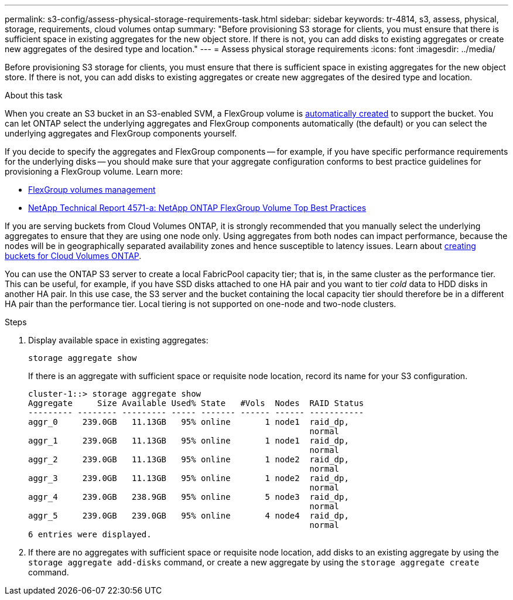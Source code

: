 ---
permalink: s3-config/assess-physical-storage-requirements-task.html
sidebar: sidebar
keywords: tr-4814, s3, assess, physical, storage, requirements, cloud volumes ontap
summary: "Before provisioning S3 storage for clients, you must ensure that there is sufficient space in existing aggregates for the new object store. If there is not, you can add disks to existing aggregates or create new aggregates of the desired type and location."
---
= Assess physical storage requirements
:icons: font
:imagesdir: ../media/

[.lead]
Before provisioning S3 storage for clients, you must ensure that there is sufficient space in existing aggregates for the new object store. If there is not, you can add disks to existing aggregates or create new aggregates of the desired type and location.

.About this task

When you create an S3 bucket in an S3-enabled SVM, a FlexGroup volume is link:../s3-config/architecture.html#automatic-flexgroup-sizing-with-ontap-9-14-1-and-later[automatically created^] to support the bucket. You can let ONTAP select the underlying aggregates and FlexGroup components automatically (the default) or you can select the underlying aggregates and FlexGroup components yourself.

If you decide to specify the aggregates and FlexGroup components -- for example, if you have specific performance requirements for the underlying disks -- you should make sure that your aggregate configuration conforms to best practice guidelines for provisioning a FlexGroup volume. Learn more:

* link:../flexgroup/index.html[FlexGroup volumes management]
* https://www.netapp.com/pdf.html?item=/media/17251-tr4571apdf.pdf[NetApp Technical Report 4571-a: NetApp ONTAP FlexGroup Volume Top Best Practices^]

If you are serving buckets from Cloud Volumes ONTAP, it is strongly recommended that you manually select the underlying aggregates to ensure that they are using one node only. Using aggregates from both nodes can impact performance, because the nodes will be in geographically separated availability zones and hence susceptible to latency issues.  Learn about link:create-bucket-task.html[creating buckets for Cloud Volumes ONTAP].

You can use the ONTAP S3 server to create a local FabricPool capacity tier; that is, in the same cluster as the performance tier. This can be useful, for example, if you have SSD disks attached to one HA pair and you want to tier _cold_ data to HDD disks in another HA pair. In this use case, the S3 server and the bucket containing the local capacity tier should therefore be in a different HA pair than the performance tier. Local tiering is not supported on one-node and two-node clusters.

.Steps

. Display available space in existing aggregates:
+
`storage aggregate show`
+
If there is an aggregate with sufficient space or requisite node location, record its name for your S3 configuration.
+
----
cluster-1::> storage aggregate show
Aggregate     Size Available Used% State   #Vols  Nodes  RAID Status
--------- -------- --------- ----- ------- ------ ------ -----------
aggr_0     239.0GB   11.13GB   95% online       1 node1  raid_dp,
                                                         normal
aggr_1     239.0GB   11.13GB   95% online       1 node1  raid_dp,
                                                         normal
aggr_2     239.0GB   11.13GB   95% online       1 node2  raid_dp,
                                                         normal
aggr_3     239.0GB   11.13GB   95% online       1 node2  raid_dp,
                                                         normal
aggr_4     239.0GB   238.9GB   95% online       5 node3  raid_dp,
                                                         normal
aggr_5     239.0GB   239.0GB   95% online       4 node4  raid_dp,
                                                         normal
6 entries were displayed.
----

. If there are no aggregates with sufficient space or requisite node location, add disks to an existing aggregate by using the `storage aggregate add-disks` command, or create a new aggregate by using the `storage aggregate create` command.

// 2024-Aug-23, ONTAPDOC-1808
// 2024-07-25, linked to FlexGroup provisioning information
// 2022-05-04, BURT 1476111
